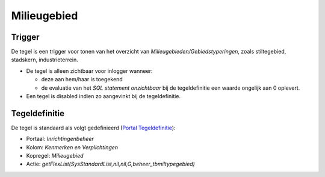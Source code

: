 Milieugebied
============

Trigger
-------

De tegel is een trigger voor tonen van het overzicht van
*Milieugebieden/Gebiedstyperingen*, zoals stiltegebied, stadskern,
industrieterrein.

-  De tegel is alleen zichtbaar voor inlogger wanneer:

   -  deze aan hem/haar is toegekend
   -  de evaluatie van het *SQL statement onzichtbaar* bij de
      tegeldefinitie een waarde ongelijk aan 0 oplevert.

-  Een tegel is disabled indien zo aangevinkt bij de tegeldefinitie.

Tegeldefinitie
--------------

De tegel is standaard als volgt gedefinieerd (`Portal
Tegeldefinitie </docs/instellen_inrichten/portaldefinitie/portal_tegel.md>`__):

-  Portaal: *Inrichtingenbeheer*
-  Kolom: *Kenmerken en Verplichtingen*
-  Kopregel: *Milieugebied*
-  Actie:
   *getFlexList(SysStandardList,nil,nil,G,beheer_tbmiltypegebied)*
